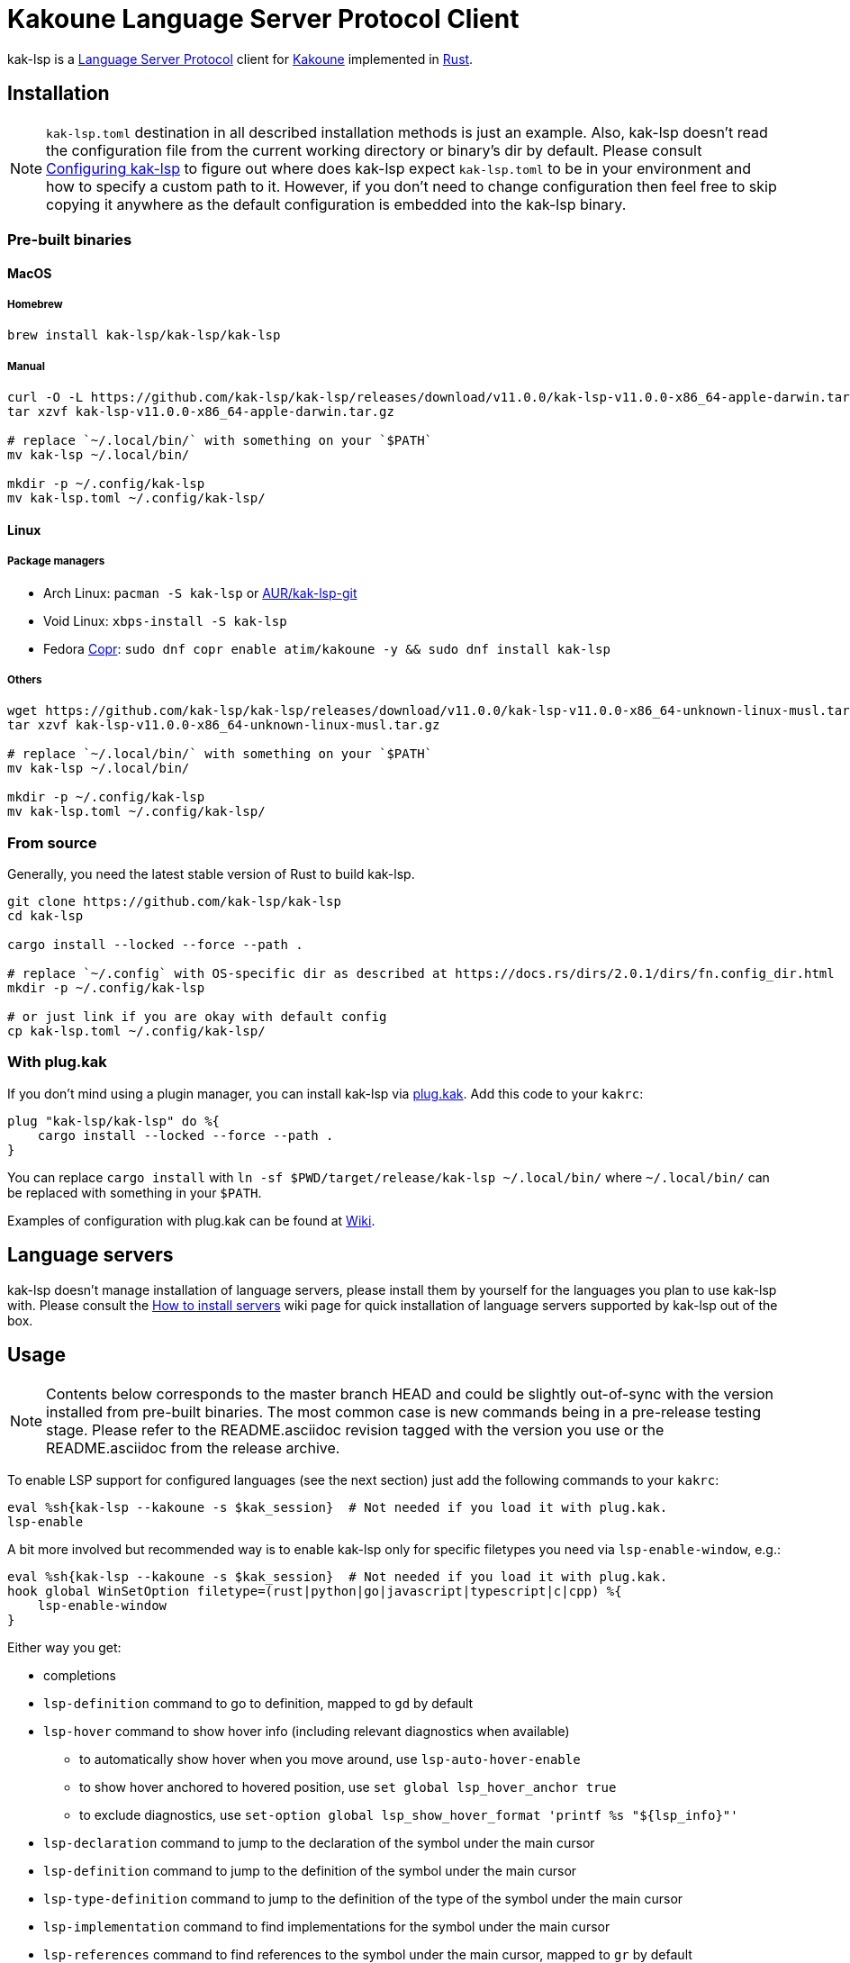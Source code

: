 = Kakoune Language Server Protocol Client

kak-lsp is a https://microsoft.github.io/language-server-protocol/[Language Server Protocol] client for http://kakoune.org[Kakoune] implemented in https://www.rust-lang.org[Rust].

== Installation

NOTE: `kak-lsp.toml` destination in all described installation methods is just an example.
Also, kak-lsp doesn't read the configuration file from the current working directory or binary's dir by default.
Please consult <<Configuring kak-lsp>> to figure out where does kak-lsp expect `kak-lsp.toml`
to be in your environment and how to specify a custom path to it.
However, if you don't need to change configuration then feel free to skip copying it anywhere as the default configuration is embedded into the kak-lsp binary.

=== Pre-built binaries

==== MacOS

===== Homebrew

----
brew install kak-lsp/kak-lsp/kak-lsp
----

===== Manual

----
curl -O -L https://github.com/kak-lsp/kak-lsp/releases/download/v11.0.0/kak-lsp-v11.0.0-x86_64-apple-darwin.tar.gz
tar xzvf kak-lsp-v11.0.0-x86_64-apple-darwin.tar.gz

# replace `~/.local/bin/` with something on your `$PATH`
mv kak-lsp ~/.local/bin/

mkdir -p ~/.config/kak-lsp
mv kak-lsp.toml ~/.config/kak-lsp/
----

==== Linux

===== Package managers

* Arch Linux: `pacman -S kak-lsp` or https://aur.archlinux.org/packages/kak-lsp-git/[AUR/kak-lsp-git]
* Void Linux: `xbps-install -S kak-lsp`
* Fedora https://copr.fedorainfracloud.org/coprs/atim/kakoune/[Copr]: `sudo dnf copr enable atim/kakoune -y && sudo dnf install kak-lsp`

===== Others

----
wget https://github.com/kak-lsp/kak-lsp/releases/download/v11.0.0/kak-lsp-v11.0.0-x86_64-unknown-linux-musl.tar.gz
tar xzvf kak-lsp-v11.0.0-x86_64-unknown-linux-musl.tar.gz

# replace `~/.local/bin/` with something on your `$PATH`
mv kak-lsp ~/.local/bin/

mkdir -p ~/.config/kak-lsp
mv kak-lsp.toml ~/.config/kak-lsp/
----

=== From source

Generally, you need the latest stable version of Rust to build kak-lsp.

----
git clone https://github.com/kak-lsp/kak-lsp
cd kak-lsp

cargo install --locked --force --path .

# replace `~/.config` with OS-specific dir as described at https://docs.rs/dirs/2.0.1/dirs/fn.config_dir.html
mkdir -p ~/.config/kak-lsp

# or just link if you are okay with default config
cp kak-lsp.toml ~/.config/kak-lsp/
----

=== With plug.kak

If you don't mind using a plugin manager, you can install kak-lsp
via https://github.com/andreyorst/plug.kak[plug.kak]. Add this code to your `kakrc`:

----
plug "kak-lsp/kak-lsp" do %{
    cargo install --locked --force --path .
}
----

You can replace `cargo install` with `ln -sf $PWD/target/release/kak-lsp ~/.local/bin/`
where `~/.local/bin/` can be replaced with something in your `$PATH`.

Examples of configuration with plug.kak can be found at https://github.com/kak-lsp/kak-lsp/wiki/Usage-with-plug.kak[Wiki].

== Language servers

kak-lsp doesn't manage installation of language servers, please install them
by yourself for the languages you plan to use kak-lsp with. Please consult the
https://github.com/kak-lsp/kak-lsp/wiki/How-to-install-servers[How to install servers] wiki page for
quick installation of language servers supported by kak-lsp out of the box.

== Usage

NOTE: Contents below corresponds to the master branch HEAD and could be slightly out-of-sync
with the version installed from pre-built binaries. The most common case is new commands being
in a pre-release testing stage. Please refer to the README.asciidoc revision tagged with the
version you use or the README.asciidoc from the release archive.

To enable LSP support for configured languages (see the next section) just add the following
commands to your `kakrc`:

----
eval %sh{kak-lsp --kakoune -s $kak_session}  # Not needed if you load it with plug.kak.
lsp-enable
----

A bit more involved but recommended way is to enable kak-lsp only for specific filetypes you need
via `lsp-enable-window`, e.g.:

----
eval %sh{kak-lsp --kakoune -s $kak_session}  # Not needed if you load it with plug.kak.
hook global WinSetOption filetype=(rust|python|go|javascript|typescript|c|cpp) %{
    lsp-enable-window
}
----

Either way you get:

* completions
* `lsp-definition` command to go to definition, mapped to `gd` by default
* `lsp-hover` command to show hover info (including relevant diagnostics when available)
** to automatically show hover when you move around, use `lsp-auto-hover-enable`
** to show hover anchored to hovered position, use `set global lsp_hover_anchor true`
** to exclude diagnostics, use `set-option global lsp_show_hover_format 'printf %s "${lsp_info}"'`
* `lsp-declaration` command to jump to the declaration of the symbol under the main cursor
* `lsp-definition` command to jump to the definition of the symbol under the main cursor
* `lsp-type-definition` command to jump to the definition of the type of the symbol under the main cursor
* `lsp-implementation` command to find implementations for the symbol under the main cursor
* `lsp-references` command to find references to the symbol under the main cursor, mapped to `gr` by default
** for the previous five commands, the `\*goto*` buffer has filetype `lsp-goto`, so you can press `<ret>` on a line or use the `lsp-jump` command
* `lsp-find-error` command to jump to the next or previous error in the current file
* `lsp-next-location` and `lsp-previous-location` to jump to the next or previous location listed in a buffer with the `lsp-goto` filetype. These also work for buffers `\*grep*`, `\*lint*` and `\*make*`
* `lsp-highlight-references` command to highlight all references to the symbol under the main cursor in the current buffer with the `Reference` face (which is equal to the `MatchingChar` face by default)
* `lsp-document-symbol` command to list the current buffer's symbols
* `lsp-workspace-symbol` command to list project-wide symbols matching the query
* `lsp-workspace-symbol-incr` command to incrementally list project-wide symbols matching the query
** `\*symbols*` buffer has filetype `lsp-goto` so you can press `<ret>` on a line or use the `lsp-jump` command
* `lsp-diagnostics` command to list project-wide diagnostics (current buffer determines project and language to collect diagnostics for)
** `\*diagnostics*` buffer has filetype `lsp-goto` so you can press `<ret>` on a line or use the `lsp-jump` command
* inline diagnostics highlighting using the `DiagnosticError` and `DiagnosticWarning` faces; can be disabled with `lsp-inline-diagnostics-disable` command
* flags in the left margin on lines with errors or warnings; can be disabled with `lsp-diagnostic-lines-disable` command
* `lsp-formatting` command to format current buffer, according to the `tabstop` and `lsp_insert_spaces` options
* `lsp-formatting-sync` command to format current buffer synchronously, suitable for use with `BufWritePre` hook:

----
hook global WinSetOption filetype=rust %{
    hook window BufWritePre .* lsp-formatting-sync
}
----

* `lsp-rename <new_name>` and `lsp-rename-prompt` commands to rename the symbol under the main cursor.
* `lsp-code-actions` command to open a menu with code actions available at the main cursor position
* `lsp_diagnostic_error_count`  and `lsp_diagnostic_warning_count` options which contain the number of errors and warnings diagnosed for the current buffer. For example, you can put it into your modeline to see at a glance if there are errors in the current file
* starting new kak-lsp session when Kakoune session begins and stopping it when Kakoune session ends

NOTE: By default, kak-lsp exits when it doesn't receive any request from Kakoune for 30 minutes,
even if the Kakoune session is still up and running. Change `server.timeout` in `kak-lsp.toml`
to tweak this duration, or set it to 0 to disable this behavior. In any scenario,  a new would
spin up a fresh server if it is down.

* `lsp` https://github.com/mawww/kakoune/blob/master/doc/pages/modes.asciidoc#user-modes[user mode].
  The following example mapping gives you access to the shortcuts from below table after typing `,l`.

----
map global user l %{: enter-user-mode lsp<ret>} -docstring "LSP mode"
----


|===
| Binding | Command

| a | lsp-code-actions
| c | lsp-capabilities
| d | lsp-definition
| e | lsp-diagnostics
| f | lsp-formatting
| h | lsp-hover
| i | lsp-implementation
| r | lsp-references
| R | lsp-rename-prompt
| s | lsp-signature-help
| S | lsp-document-symbol
| o | lsp-workspace-symbol-incr
| n | lsp-find-error
| p | lsp-find-error --previous
| y | lsp-type-definition
| & | lsp-highlight-references
|===

To know which subset of kak-lsp commands is backed by the current buffer's filetype's language server use
`lsp-capabilities` command.

All commands are also represented as subcommands of the `lsp` umbrella command if you prefer this style.
For example, you can use `lsp references` instead of `lsp-references`.

== Configuration

kak-lsp itself has configuration, but it also adds configuration options to Kakoune that affect the Kakoune integration.

=== Configuring kak-lsp

kak-lsp is configured via a configuration file in https://github.com/toml-lang/toml[TOML] format. By
default kak-lsp tries to read `kak-lsp/kak-lsp.toml` under OS-specific config dir as described https://docs.rs/dirs/2.0.1/dirs/fn.config_dir.html[here],
but you can override it with command-line option `--config`.  Look into the default
link:kak-lsp.toml[`kak-lsp.toml`], it should be quite self-explanatory.

*Important*: The configuration file does *not* extend the default configuration, but rather
overrides it. This means that if you want to customize any of the configuration, you must copy the
*entire* default configuration and then edit it.

If you are setting any server options via cli, do not forget to append them to
`%sh{kak-lsp --kakoune ...}` in your `kakrc`. It's not needed if you change options in
`~/.config/kak-lsp/kak-lsp.toml`.

Please let us know if you have any ideas about how to make the default config more sensible.

==== Server-specific configuration

Many servers accept configuration options that are not part of the LSP spec.  The TOML table
`[language.<filetype>.settings]` holds those configuration options.  It has the same structure
as the corresponding fragments from VSCode's `settings.json`. For example:

[source=toml]
----
[language.go]
...
settings_section = "gopls"
[language.go.settings.gopls]
"formatting.gofumpt" = true
----

During server initialization, kak-lsp sends the section specified by `settings_section`; in this
case `{"formatting.gofumpt":true}`.  Whenever you change the Kakoune option `lsp_config`, the
same section is sent via `workspace/didChangeConfiguration`.  Additionally, kak-lsp will send
arbitrary sections that are requested by the server in `workspace/configuration`.

=== Configuring Kakoune

kak-lsp's Kakoune integration declares the following options:

* `lsp_completion_trigger` (str): This option is set to a Kakoune command, which is executed every time the user pauses in insert mode. If the command succeeds, kak-lsp will send a completion request to the language server.
* `lsp_diagnostic_line_error_sign` (str): When using `lsp-diagnostic-lines-enable` and the language server detects an error, kak-lsp will add a flag to the left-most column of the window, using this string and the `LineFlagErrors` face.
* `lsp_diagnostic_line_warning_sign` (str): When using `lsp-diagnostic-lines-enable` and the language server detects a warning, kak-lsp will add a flag to the left-most column of the window, using this string and the `LineFlagErrors` face.
* `lsp_hover_anchor` (bool): When using `lsp-hover` or `lsp-auto-hover-enable`, if this option is `true` then the hover information will be displayed next to the active selection. Otherwise, the information will be displayed in a box in the lower-right corner.
* `lsp_hover_max_lines` (int): If greater than 0 then limit rendered hover information to the given number of lines.
* `lsp_hover_insert_mode_trigger` (str): This option is set to a Kakoune command. When using `lsp-auto-hover-insert-mode-enable`, this command is executed every time the user pauses in insert mode. If the command succeeds, kak-lsp will send a hover-information request for the text selected by the command.
* `lsp_insert_spaces` (bool): When using `lsp-formatting`, if this option is `true`, kak-lsp will ask the language server to indent with spaces rather than tabs.
* `lsp_auto_highlight_references` (bool): If this option is `true` then `lsp-highlight-references` is executed every time the user pauses in normal mode.
* `lsp_config` (str): This is a TOML string of the same format as `kak-lsp.toml`, except it only supports one settings:
** `[language.<filetype>.settings]`: this works just like the static configuration of the same name in `kak-lsp.toml`, see the section about server-specific configuration. This will override the static configuration of the given language.

For example, you can toggle an option dynamically with a command like this:

----
set-option global lsp_config %{
    [language.go.settings.gopls]
    "formatting.gofumpt" = true
}
----

== Inlay hints for rust-analyzer

Inlay hints are a feature supported by https://github.com/rust-analyzer/rust-analyzer[rust-analyzer], which show inferred types, parameter names in function calls, and the types of chained calls inline in the code. To enable support for it in kak-lsp, add the following to your `kakrc`:

----
hook global WinSetOption filetype=rust %{
  hook window -group rust-inlay-hints BufReload .* rust-analyzer-inlay-hints
  hook window -group rust-inlay-hints NormalIdle .* rust-analyzer-inlay-hints
  hook window -group rust-inlay-hints InsertIdle .* rust-analyzer-inlay-hints
  hook -once -always window WinSetOption filetype=.* %{
    remove-hooks window rust-inlay-hints
  }
}
----

You can change the hints' face with `set-face global InlayHint <face>`.

== Semantic Tokens

kak-lsp supports the semanticTokens feature for semantic highlighting. If the language server supports it, you can enable it with:

----
hook global WinSetOption filetype=<language> %{
  hook window -group semantic-tokens BufReload .* lsp-semantic-tokens
  hook window -group semantic-tokens NormalIdle .* lsp-semantic-tokens
  hook window -group semantic-tokens InsertIdle .* lsp-semantic-tokens
  hook -once -always window WinSetOption filetype=.* %{
    remove-hooks window semantic-tokens
  }
}
----

The faces used for semantic tokens and modifiers can be modified in `kak-lsp.toml`, under the `semantic_tokens` section.
The syntax for such an entry is

[source,toml]
----
[[semantic_tokens]]
token = "variable"
face = "const_variable_declaration"
modifiers = ["constant", "declaration"]
----

where `token` is the token's name as reported by the language server (see `lsp-capabilities`), `face` is the face that will be applied in Kakoune (you'll want to define these in your theme/config) and `modifiers` is an array of modifier names (also reported by the language server). `modifiers` may be omitted, but `token` and `face` are required.

You may create any arbitrary number of definitions with permutations between the token names and modifiers reported by the server. For an entry to match a token, all the entry's modifiers must exist on the token. However, the token may have additional modifiers not assigned in the config entry. +
`kak-lsp` will find the most specific matching configuration to apply, where specificity is defined as the number of matching modifiers. If multiple matching entries have the same number of modifiers, the one that was defined last in the configuration wins.

*Example:*

Assuming the following configuration,

[source,toml]
----
[[semantic_tokens]]
token = "variable"
face = "const_variable_declaration"
modifiers = ["constant", "declaration"]

[[semantic_tokens]]
token = "variable"
face = "const_variable"
modifiers = ["constant"]

[[semantic_tokens]]
token = "variable"
face = "variable"
----

`kak-lsp` will perform these mappings:

[cols="1,1,2,5"]
|===
| Token | Modifiers | Face | Comment

| `variable`
| `constant`, `declaration`
| `const_variable_declaration`
| First entry matches with 2 modifiers.

| `variable`
| `constant`
| `const_variable`
| First and second entry match with 1 modifier, second wins.

| `variable`
| `declaration`
| `variable`
| Only third entry matches. First entry doesn't match, because `constant` is missing.

| `variable`
|
| `variable`
| Third entry matches.

| `function`
|
|
| No entries match and no face is applied.

|===

== Inlay Diagnostics

kak-lsp supports showing diagnostics inline after their respective line, but this behavior can be somewhat buggy and must be enabled explicitly:

----
lsp-inlay-diagnostics-enable global
----

== Markdown parsing

kak-lsp offers multiple ways to show additional information provided by the language server, such as documentation for the token under the cursor or documentation for completion candidates. The Language Server Protocol allows for both plain text and Markdown in these scenarios, and most servers do implement Markdown.

To utilize that, kak-lsp parses the Markdown into Kakoune's markup language, utilizing various faces for styling.

To ensure compatiblity, these faces are, by default, undefined and fall back to whatever the regular styling is in the environment they are used (such as the `Information` face in an `info` box). To enable Markdown highlighting, define the following faces in your theme or `kakrc`:

[cols="1a,3a"]
|===
| Face | Usage

| `InfoDefault`
| The default text color. You'll likely want to set this to `Information`, the default face for text in the info box.
Leaving it blank has the same effect.

| `InfoLink`
| The face used to highlight link titles. Maybe some classic `blue+u` for this one?

| `InfoMono`
| The face used for inline monospace blocks, i.e. inline code.

| `InfoLinkMono`
| This face is assigned to inline code within link titles, such as in the following Markdown snippet. Here `format` would receive the `InfoLinkMono` face.

----
[the `format` function](https://example.com)
----

| `InfoBlock`
| The face used for code blocks. Language specific syntax highlighting for code blocks is not possible.

| `InfoBullet`
| The face used to highlight the list symbol for both ordered and unordered lists. For the list item's text `InfoDefault` is used.

| `InfoHeader`
| The face used for headings. There is currently no distinction between different heading levels.

| `InfoRule`
| The face used for horizontal lines (rules).

| `InfoQuote`
| The face used for block quotes. The `>` Markdown syntax is still rendered.

| `InfoDiagnosticError`
| Used for error messages in the diagnostics hover info. This defaults to Kakoune's built-in `Error` face.

| `InfoDiagnosticWarning`
| Used for warning messages in the diagnostics hover info.

| `InfoDiagnosticInformation`
| Used for informational messages in the diagnostics hover info.

| `InfoDiagnosticHint`
| Used for hints in the diagnostics hover info.

|===

For convenience, here is a snippet to paste into your theme/config:

----
face global InfoDefault               Information
face global InfoHeader                Information
face global InfoBlock                 Information
face global InfoBullet                Information
face global InfoLink                  Information
face global InfoMono                  Information
face global InfoLinkMono              Information
face global InfoRule                  Information
face global InfoQuote                 Information
face global InfoDiagnosticHint        Information
face global InfoDiagnosticInformation Information
face global InfoDiagnosticWarning     Information
face global InfoDiagnosticError       Error
----

Limitations of this feature are:

* Language specific syntax highlighting for code blocks is not possible.
* For hyperlinks, only their title (the pretty name) is shown.
* The original syntax for headings is retained to visualize their level.

== Snippets

kak-lsp has experimental support for snippets. It is enabled by setting `snippet_support = true` at the top level of the config.

It uses the two faces `SnippetsNextPlaceholders` and `SnippetsOtherPlaceholders`, you may want to customize those.

To properly use snippets, you'll probably want something like this:

----
def -hidden insert-c-n %{
 try %{
   lsp-snippets-select-next-placeholders
   exec '<a-;>d'
 } catch %{
   exec -with-hooks '<c-n>'
 }
}
map global insert <c-n> "<a-;>: insert-c-n<ret>"
----

This maps `<c-n>` to select the next placeholder if there is one, and otherwise executes `<c-n>` as normal


== Limitations

=== Encoding

kak-lsp works only with UTF-8 documents.

=== `Position.character` interpretation

Currently, kak-lsp doesn't conform to the spec regarding the interpretation of `Position.character`.
LSP spec says that

____
A position inside a document (see Position definition below) is expressed as a zero-based line and
character offset. The offsets are based on a UTF-16 string representation. So for a string of the
form `a𐐀b` the character offset of the character `a` is 0, the character offset of `𐐀` is
1 and the character offset of `b` is 3 since `𐐀` is represented using two code units in UTF-16.
____

However, kak-lsp treats `Position.character` as an offset in UTF-8 code points by default.
Fortunately, it appears to produce the same result within the Basic Multilingual Plane (BMP) which
includes a lot of characters.

Unfortunately, many language servers violate the spec as well, and in an inconsistent manner. Please
refer https://github.com/Microsoft/language-server-protocol/issues/376 for more information. There
are two main types of violations we met in the wild:

1) Using UTF-8 code points, just like kak-lsp does. Those should work well with kak-lsp for
characters outside BMP out of the box.

2) Using UTF-8 code units (bytes), just like Kakoune does. Those are supported by kak-lsp but
require adding `offset_encoding = "utf-8"` to the language server configuration in `kak-lsp.toml`.

== Troubleshooting

If kak-lsp fails try to put this line in your `kakrc` after `kak-lsp --kakoune` invocation:

----
set global lsp_cmd "kak-lsp -s %val{session} -vvv --log /tmp/kak-lsp.log"
----

to enable debug logging.

If it does not give enough insight to fix the problem or if the problem is a bug in kak-lsp itself
please don't hesitate to raise an issue.

Please also try to reproduce the issue with a minimal configuration. Sometimes the problem occurs only with specific settings in your `~/.config/kak-lsp/kak-lsp.toml` and/or `~/.config/kak/`. Use this command to start Kakoune with kak-lsp enabled, both with pristine settings.

----
HOME=$(mktemp -d) kak -e '
	eval %sh{kak-lsp --kakoune -s $kak_session}
	set global lsp_cmd "kak-lsp -s %val{session} -vvvv --log /tmp/kak-lsp.log"
	lsp-enable'
----

NOTE: Some Kakoune plugins could interfere with kak-lsp, particularly completions providers.
E.g. `racer.kak` competes for autocompletion in Rust files.

=== Crashes

For troubleshooting crashes, you might like to run kak-lsp outside of
Kakoune.

To do this:

. *Before launching Kakoune*, run kak-lsp with an arbitrary session ID (here `foobar`):

  kak-lsp -s foobar

. In a second terminal, run Kakoune with the same session ID:

  kak -s foobar

== Versioning

kak-lsp follows https://semver.org/[SemVer] with one notable difference from common practice: we
don't use 0 major version to indicate that product is not yet reached stability. Even for non-stable
and not feature-complete product user should be clearly informed about breaking change. Therefore we
start with major version 1 and increment it each time when upgrade requires user's attention.
